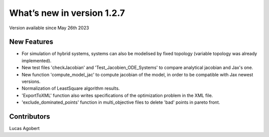 What’s new in version 1.2.7
===========================
Version available since May 26th 2023


New Features
------------

- For simulation of hybrid systems, systems can also be modelised by fixed topology (variable topology was already implemented).
- New test files 'checkJacobian' and 'Test_Jacobien_ODE_Systems' to compare analytical jacobian and Jax's one.
- New function 'compute_model_jac' to compute jacobian of the model, in order to be compatible with Jax newest versions.
- Normalization of LeastSquare algorithm results.
- 'ExportToXML' function also writes specifications of the optimization problem in the XML file.
- 'exclude_dominated_points' function in multi_objective files to delete 'bad' points in pareto front.

Contributors
------------
Lucas Agobert
